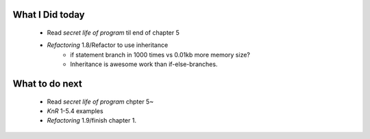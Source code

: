 What I Did today
----------------
   - Read *secret life of program* til end of chapter 5
   - *Refactoring* 1.8/Refactor to use inheritance
      - if statement branch in 1000 times vs 0.01kb more memory size?
      - Inheritance is awesome work than if-else-branches.

What to do next
---------------
   - Read *secret life of program* chpter 5~
   - *KnR* 1-5.4 examples
   - *Refactoring* 1.9/finish chapter 1.
